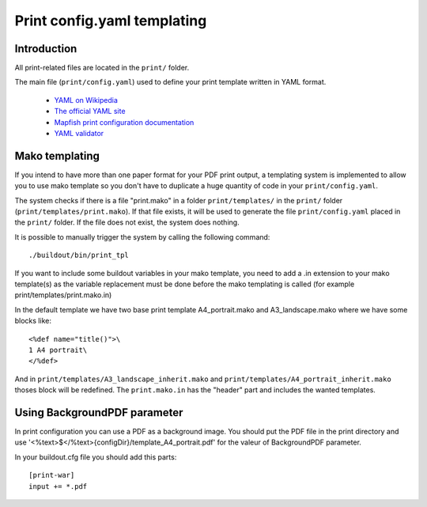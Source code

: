 .. _print:

============================
Print config.yaml templating
============================

Introduction
------------

All print-related files are located in the ``print/`` folder.

The main file (``print/config.yaml``) used to define your print template written in YAML format.

 * `YAML on Wikipedia <http://en.wikipedia.org/wiki/YAML>`_
 * `The official YAML site <http://www.yaml.org/>`_
 * `Mapfish print configuration documentation 
   <http://mapfish.org/doc/print/configuration.html>`_
 * `YAML validator <http://yaml-online-parser.appspot.com/>`_


Mako templating
---------------

If you intend to have more than one paper format for your PDF
print output, a templating system is implemented to allow you to use mako
template so you don't have to duplicate a huge quantity of code in your ``print/config.yaml``.

The system checks if there is a file "print.mako" in a folder ``print/templates/`` in 
the ``print/`` folder (``print/templates/print.mako``).
If that file exists, it will be used to generate the file ``print/config.yaml`` placed 
in the ``print/`` folder.
If the file does not exist, the system does nothing.

It is possible to manually trigger the system by calling the following command::

    ./buildout/bin/print_tpl

If you want to include some buildout variables in your mako template, you need to 
add a .in extension to your mako template(s) as the variable replacement must be done 
before the mako templating is called (for example print/templates/print.mako.in)

In the default template we have two base print template A4_portrait.mako and
A3_landscape.mako where we have some blocks like::

    <%def name="title()">\
    1 A4 portrait\
    </%def>

And in ``print/templates/A3_landscape_inherit.mako`` and 
``print/templates/A4_portrait_inherit.mako`` thoses block will 
be redefined.
The ``print.mako.in`` has the "header" part and includes the wanted templates.

Using BackgroundPDF parameter
------------------------------


In print configuration you can use a PDF as a background image. You should put the 
PDF file in the print directory and use '<%text>$</%text>{configDir}/template_A4_portrait.pdf' 
for the valeur of BackgroundPDF parameter.

In your buildout.cfg file you should add this parts:

::
   
   [print-war]
   input += *.pdf

